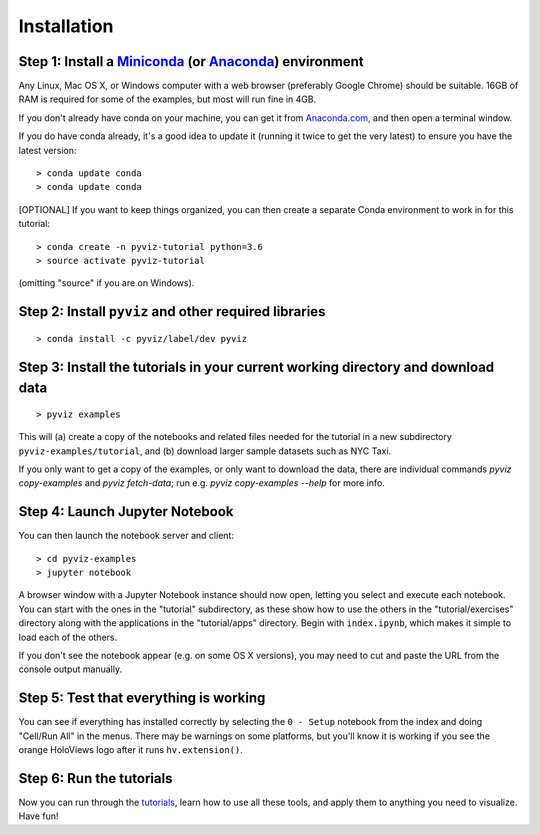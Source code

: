 Installation
============

Step 1: Install a `Miniconda <http://conda.pydata.org/miniconda.html>`_  (or `Anaconda <https://www.anaconda.com/downloads>`_) environment
------------------------------------------------------------------------------------------------------------------------------------------

Any Linux, Mac OS X, or Windows computer with a web browser (preferably Google Chrome) should be suitable. 16GB of RAM is required for some of the examples, but most will run fine in 4GB.

If you don't already have conda on your machine, you can get it from `Anaconda.com <http://conda.pydata.org/miniconda.html>`_, and then open a terminal window.

If you do have conda already, it's a good idea to update it (running it twice to get the very latest) to ensure you have the latest version::

   > conda update conda
   > conda update conda

[OPTIONAL] If you want to keep things organized, you can then create a separate Conda environment to work in for this tutorial::

   > conda create -n pyviz-tutorial python=3.6
   > source activate pyviz-tutorial

(omitting "source" if you are on Windows).


Step 2: Install ``pyviz`` and other required libraries
------------------------------------------------------

::

   > conda install -c pyviz/label/dev pyviz


Step 3: Install the tutorials in your current working directory and download data
---------------------------------------------------------------------------------

::

   > pyviz examples

This will (a) create a copy of the notebooks and related files needed for the tutorial in a new subdirectory ``pyviz-examples/tutorial``, and (b) download larger sample datasets such as NYC Taxi.

If you only want to get a copy of the examples, or only want to download the data, there are individual commands `pyviz copy-examples` and `pyviz fetch-data`; run e.g. `pyviz copy-examples --help` for more info.


Step 4: Launch Jupyter Notebook
-------------------------------

You can then launch the notebook server and client::

   > cd pyviz-examples
   > jupyter notebook

A browser window with a Jupyter Notebook instance should now open, letting you select and execute each notebook.  You can start with the ones in the "tutorial" subdirectory, as these show how to use the others in the "tutorial/exercises" directory along with the applications in the "tutorial/apps" directory.  Begin with ``index.ipynb``, which makes it simple to load each of the others.

If you don't see the notebook appear (e.g. on some OS X versions), you may need to cut and paste the URL from the console output manually. 


Step 5: Test that everything is working
---------------------------------------

You can see if everything has installed correctly by selecting the ``0 - Setup`` notebook from the index and doing "Cell/Run All" in the menus. There may be warnings on some platforms, but you'll know it is working if you see the orange HoloViews logo after it runs ``hv.extension()``. 

Step 6: Run the tutorials
-------------------------
Now you can run through the `tutorials <tutorial/index.html>`_, learn how to use all these tools, and apply them to anything you need to visualize.  Have fun!
